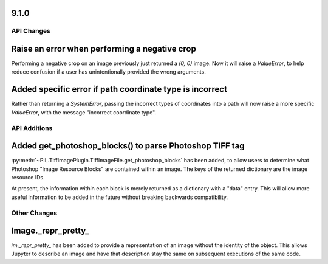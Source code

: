 9.1.0
-----

API Changes
===========

Raise an error when performing a negative crop
----------------------------------------------

Performing a negative crop on an image previously just returned a `(0, 0)` image. Now
it will raise a `ValueError`, to help reduce confusion if a user has unintentionally
provided the wrong arguments.

Added specific error if path coordinate type is incorrect
---------------------------------------------------------

Rather than returning a `SystemError`, passing the incorrect types of coordinates into
a path will now raise a more specific `ValueError`, with the message "incorrect
coordinate type".

API Additions
=============

Added get_photoshop_blocks() to parse Photoshop TIFF tag
--------------------------------------------------------

:py:meth:`~PIL.TiffImagePlugin.TiffImageFile.get_photoshop_blocks` has been added, to
allow users to determine what Photoshop "Image Resource Blocks" are contained within an
image. The keys of the returned dictionary are the image resource IDs.

At present, the information within each block is merely returned as a dictionary with a
"data" entry. This will allow more useful information to be added in the future without
breaking backwards compatibility.

Other Changes
=============

Image._repr_pretty_
-------------------

`im._repr_pretty_` has been added to provide a representation of an image without the
identity of the object. This allows Jupyter to describe an image and have that
description stay the same on subsequent executions of the same code.
